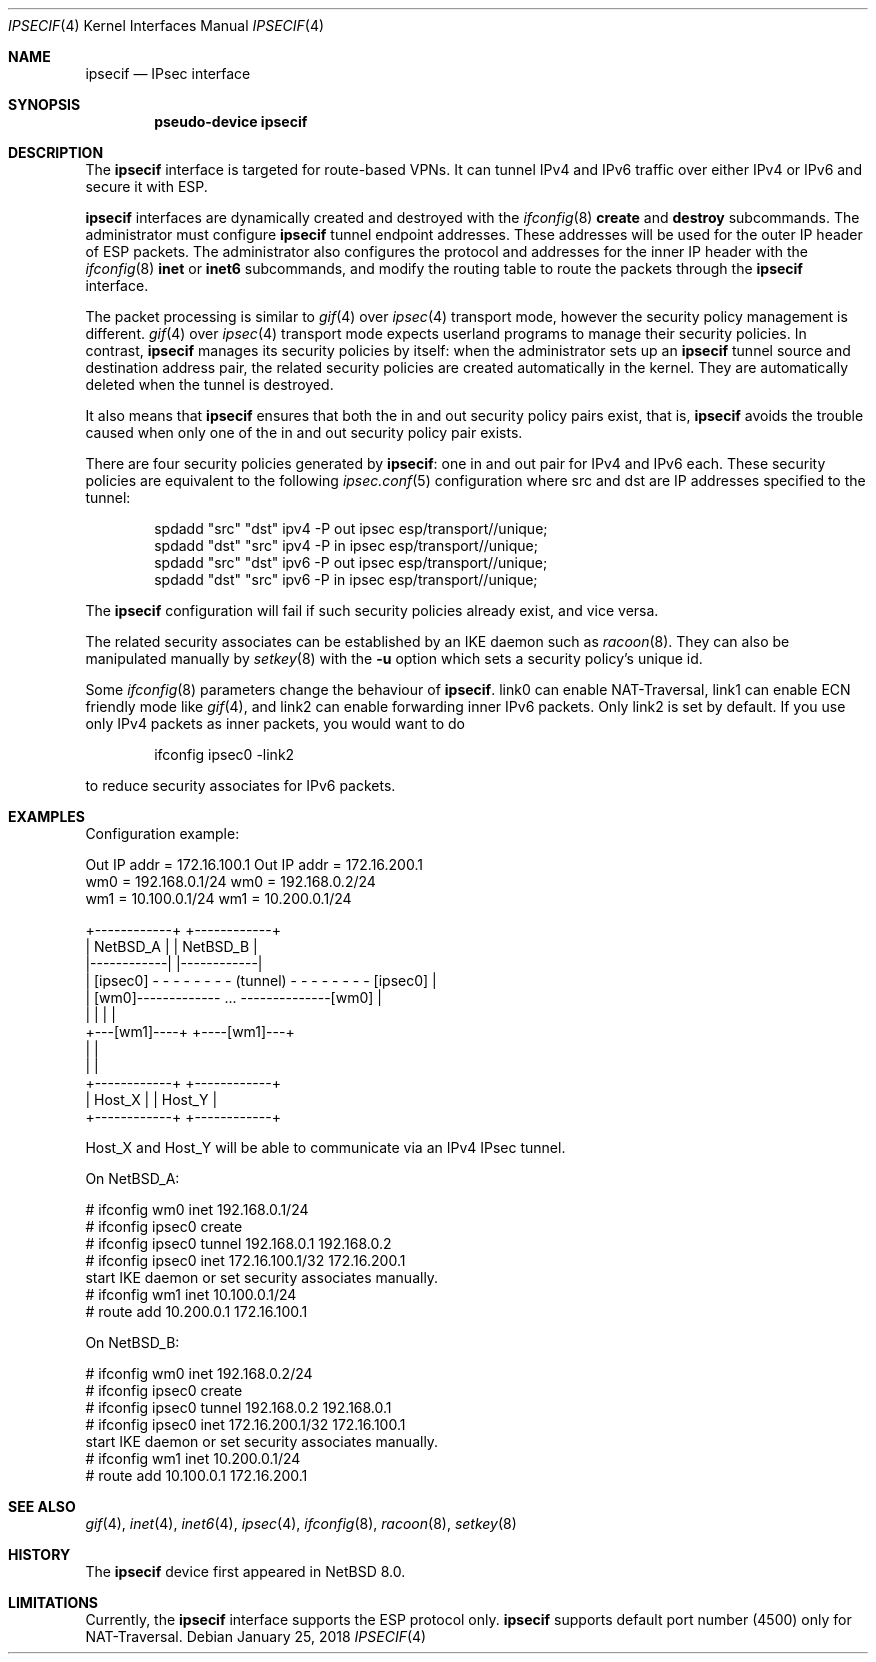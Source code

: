 .\"	$NetBSD: ipsecif.4,v 1.3 2018/01/11 06:38:05 knakahara Exp $
.\"
.\" Copyright (C) 2017 Internet Initiative Japan Inc.
.\" All rights reserved.
.\"
.\" Redistribution and use in source and binary forms, with or without
.\" modification, are permitted provided that the following conditions
.\" are met:
.\" 1. Redistributions of source code must retain the above copyright
.\"    notice, this list of conditions and the following disclaimer.
.\" 2. Redistributions in binary form must reproduce the above copyright
.\"    notice, this list of conditions and the following disclaimer in the
.\"    documentation and/or other materials provided with the distribution.
.\" 3. Neither the name of the project nor the names of its contributors
.\"    may be used to endorse or promote products derived from this software
.\"    without specific prior written permission.
.\"
.\" THIS SOFTWARE IS PROVIDED BY THE PROJECT AND CONTRIBUTORS ``AS IS'' AND
.\" ANY EXPRESS OR IMPLIED WARRANTIES, INCLUDING, BUT NOT LIMITED TO, THE
.\" IMPLIED WARRANTIES OF MERCHANTABILITY AND FITNESS FOR A PARTICULAR PURPOSE
.\" ARE DISCLAIMED.  IN NO EVENT SHALL THE PROJECT OR CONTRIBUTORS BE LIABLE
.\" FOR ANY DIRECT, INDIRECT, INCIDENTAL, SPECIAL, EXEMPLARY, OR CONSEQUENTIAL
.\" DAMAGES (INCLUDING, BUT NOT LIMITED TO, PROCUREMENT OF SUBSTITUTE GOODS
.\" OR SERVICES; LOSS OF USE, DATA, OR PROFITS; OR BUSINESS INTERRUPTION)
.\" HOWEVER CAUSED AND ON ANY THEORY OF LIABILITY, WHETHER IN CONTRACT, STRICT
.\" LIABILITY, OR TORT (INCLUDING NEGLIGENCE OR OTHERWISE) ARISING IN ANY WAY
.\" OUT OF THE USE OF THIS SOFTWARE, EVEN IF ADVISED OF THE POSSIBILITY OF
.\" SUCH DAMAGE.
.\"
.Dd January 25, 2018
.Dt IPSECIF 4
.Os
.Sh NAME
.Nm ipsecif
.Nd IPsec interface
.Sh SYNOPSIS
.Cd "pseudo-device ipsecif"
.Sh DESCRIPTION
The
.Nm
interface is targeted for route-based VPNs.
It can tunnel IPv4 and IPv6 traffic over either IPv4 or IPv6 and
secure it with ESP.
.Pp
.Nm
interfaces are dynamically created and destroyed with the
.Xr ifconfig 8
.Cm create
and
.Cm destroy
subcommands.
The administrator must configure
.Nm
tunnel endpoint addresses.
These addresses will be used for the outer IP header of ESP packets.
The administrator also configures the protocol
and addresses for the inner IP header with the
.Xr ifconfig 8
.Cm inet
or
.Cm inet6
subcommands, and modify the routing table to route the packets through
the
.Nm
interface.
.Pp
The packet processing is similar to
.Xr gif 4
over
.Xr ipsec 4
transport mode, however the security policy management is different.
.Xr gif 4
over
.Xr ipsec 4
transport mode expects userland programs to manage their
security policies.
In contrast,
.Nm
manages its security policies by itself: when the administrator
sets up an
.Nm
tunnel source and destination address pair, the related security policies
are created automatically in the kernel.
They are automatically deleted when the tunnel is destroyed.
.Pp
It also means that
.Nm
ensures that both the in and out security policy pairs exist, that is,
.Nm
avoids the trouble caused when only one of the in and out security
policy pair exists.
.Pp
There are four security policies generated by
.Nm :
one in and out pair for IPv4 and IPv6 each.
These security policies are equivalent to the following
.Xr ipsec.conf 5
configuration where src and dst are IP addresses specified to the tunnel:
.Bd -literal -offset indent
spdadd "src" "dst" ipv4 -P out ipsec esp/transport//unique;
spdadd "dst" "src" ipv4 -P in ipsec esp/transport//unique;
spdadd "src" "dst" ipv6 -P out ipsec esp/transport//unique;
spdadd "dst" "src" ipv6 -P in ipsec esp/transport//unique;
.Ed
.Pp
The
.Nm
configuration will fail if such security policies already exist, and
vice versa.
.Pp
The related security associates can be established by an IKE daemon such as
.Xr racoon 8 .
They can also be manipulated manually by
.Xr setkey 8
with the
.Fl u
option which sets a security policy's unique id.
.Pp
Some
.Xr ifconfig 8
parameters change the behaviour of
.Nm .
link0 can enable NAT-Traversal,
link1 can enable ECN friendly mode like
.Xr gif 4 ,
and link2 can enable forwarding inner IPv6 packets.
Only link2 is set by default.
If you use only IPv4 packets as inner packets, you would want to
do
.Bd -literal -offset indent
ifconfig ipsec0 -link2
.Ed
.Pp
to reduce security associates for IPv6 packets.
.Sh EXAMPLES
Configuration example:
.Bd -literal
Out IP addr = 172.16.100.1            Out IP addr = 172.16.200.1
wm0 = 192.168.0.1/24                        wm0 = 192.168.0.2/24
wm1 = 10.100.0.1/24                          wm1 = 10.200.0.1/24

+------------+                                    +------------+
|  NetBSD_A  |                                    |  NetBSD_B  |
|------------|                                    |------------|
|  [ipsec0] - - - - - - - - (tunnel) - - - - - - - - [ipsec0]  |
|          [wm0]------------- ... --------------[wm0]          |
|            |                                    |            |
+---[wm1]----+                                    +----[wm1]---+
      |                                                  |
      |                                                  |
+------------+                                    +------------+
|   Host_X   |                                    |   Host_Y   |
+------------+                                    +------------+
.Ed
.Pp
Host_X and Host_Y will be able to communicate via an IPv4 IPsec
tunnel.
.Pp
On NetBSD_A:
.Bd -literal
# ifconfig wm0 inet 192.168.0.1/24
# ifconfig ipsec0 create
# ifconfig ipsec0 tunnel 192.168.0.1 192.168.0.2
# ifconfig ipsec0 inet 172.16.100.1/32 172.16.200.1
start IKE daemon or set security associates manually.
# ifconfig wm1 inet 10.100.0.1/24
# route add 10.200.0.1 172.16.100.1
.Ed
.Pp
On NetBSD_B:
.Bd -literal
# ifconfig wm0 inet 192.168.0.2/24
# ifconfig ipsec0 create
# ifconfig ipsec0 tunnel 192.168.0.2 192.168.0.1
# ifconfig ipsec0 inet 172.16.200.1/32 172.16.100.1
start IKE daemon or set security associates manually.
# ifconfig wm1 inet 10.200.0.1/24
# route add 10.100.0.1 172.16.200.1
.Ed
.Sh SEE ALSO
.Xr gif 4 ,
.Xr inet 4 ,
.Xr inet6 4 ,
.Xr ipsec 4 ,
.Xr ifconfig 8 ,
.Xr racoon 8 ,
.Xr setkey 8
.Sh HISTORY
The
.Nm
device first appeared in
.Nx 8.0 .
.Sh LIMITATIONS
Currently, the
.Nm
interface supports the ESP protocol only.
.Nm
supports default port number (4500) only for NAT-Traversal.
